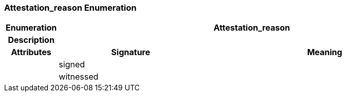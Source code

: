 === Attestation_reason Enumeration

[cols="^1,3,5"]
|===
h|*Enumeration*
2+^h|*Attestation_reason*

h|*Description*
2+a|

h|*Attributes*
^h|*Signature*
^h|*Meaning*

h|
|signed
a|

h|
|witnessed
a|
|===
